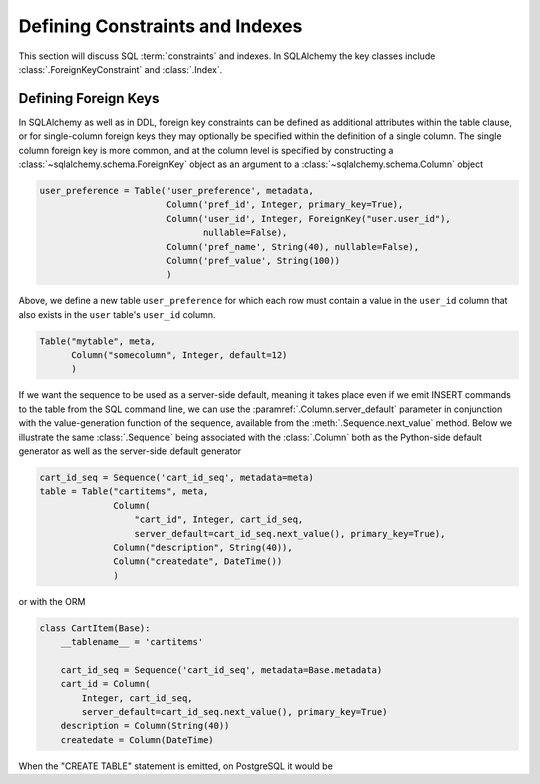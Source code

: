 .. _metadata_constraints_toplevel:
.. _metadata_constraints:

.. module:: sqlalchemy.schema

================================
Defining Constraints and Indexes
================================

This section will discuss SQL :term:`constraints` and indexes.  In SQLAlchemy
the key classes include :class:`.ForeignKeyConstraint` and :class:`.Index`.

.. _metadata_foreignkeys:

Defining Foreign Keys
---------------------

In SQLAlchemy as well as in DDL, foreign key constraints can be defined as
additional attributes within the table clause, or for single-column foreign
keys they may optionally be specified within the definition of a single
column. The single column foreign key is more common, and at the column level
is specified by constructing a :class:`~sqlalchemy.schema.ForeignKey` object
as an argument to a :class:`~sqlalchemy.schema.Column` object

.. sourcecode:: python

    user_preference = Table('user_preference', metadata,
                            Column('pref_id', Integer, primary_key=True),
                            Column('user_id', Integer, ForeignKey("user.user_id"),
                                   nullable=False),
                            Column('pref_name', String(40), nullable=False),
                            Column('pref_value', String(100))
                            )

Above, we define a new table ``user_preference`` for which each row must
contain a value in the ``user_id`` column that also exists in the ``user``
table's ``user_id`` column.

.. sourcecode:: python

    Table("mytable", meta,
          Column("somecolumn", Integer, default=12)
          )

If we want the sequence to be used as a server-side default,
meaning it takes place even if we emit INSERT commands to the table from
the SQL command line, we can use the :paramref:`.Column.server_default`
parameter in conjunction with the value-generation function of the
sequence, available from the :meth:`.Sequence.next_value` method.  Below
we illustrate the same :class:`.Sequence` being associated with the
:class:`.Column` both as the Python-side default generator as well as
the server-side default generator

.. sourcecode:: python

    cart_id_seq = Sequence('cart_id_seq', metadata=meta)
    table = Table("cartitems", meta,
                  Column(
                      "cart_id", Integer, cart_id_seq,
                      server_default=cart_id_seq.next_value(), primary_key=True),
                  Column("description", String(40)),
                  Column("createdate", DateTime())
                  )

or with the ORM

.. sourcecode:: python

    class CartItem(Base):
        __tablename__ = 'cartitems'

        cart_id_seq = Sequence('cart_id_seq', metadata=Base.metadata)
        cart_id = Column(
            Integer, cart_id_seq,
            server_default=cart_id_seq.next_value(), primary_key=True)
        description = Column(String(40))
        createdate = Column(DateTime)

When the "CREATE TABLE" statement is emitted, on PostgreSQL it would be
